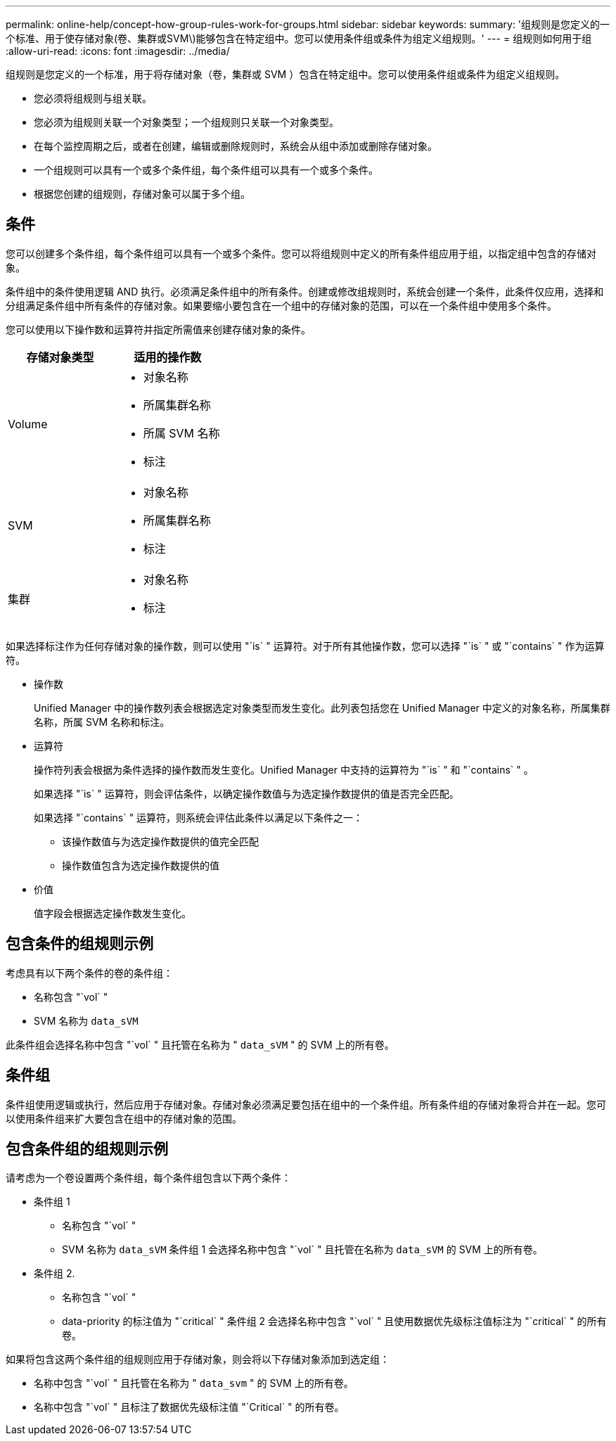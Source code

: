 ---
permalink: online-help/concept-how-group-rules-work-for-groups.html 
sidebar: sidebar 
keywords:  
summary: '组规则是您定义的一个标准、用于使存储对象(卷、集群或SVM\)能够包含在特定组中。您可以使用条件组或条件为组定义组规则。' 
---
= 组规则如何用于组
:allow-uri-read: 
:icons: font
:imagesdir: ../media/


[role="lead"]
组规则是您定义的一个标准，用于将存储对象（卷，集群或 SVM ）包含在特定组中。您可以使用条件组或条件为组定义组规则。

* 您必须将组规则与组关联。
* 您必须为组规则关联一个对象类型；一个组规则只关联一个对象类型。
* 在每个监控周期之后，或者在创建，编辑或删除规则时，系统会从组中添加或删除存储对象。
* 一个组规则可以具有一个或多个条件组，每个条件组可以具有一个或多个条件。
* 根据您创建的组规则，存储对象可以属于多个组。




== 条件

您可以创建多个条件组，每个条件组可以具有一个或多个条件。您可以将组规则中定义的所有条件组应用于组，以指定组中包含的存储对象。

条件组中的条件使用逻辑 AND 执行。必须满足条件组中的所有条件。创建或修改组规则时，系统会创建一个条件，此条件仅应用，选择和分组满足条件组中所有条件的存储对象。如果要缩小要包含在一个组中的存储对象的范围，可以在一个条件组中使用多个条件。

您可以使用以下操作数和运算符并指定所需值来创建存储对象的条件。

[cols="2*"]
|===
| 存储对象类型 | 适用的操作数 


 a| 
Volume
 a| 
* 对象名称
* 所属集群名称
* 所属 SVM 名称
* 标注




 a| 
SVM
 a| 
* 对象名称
* 所属集群名称
* 标注




 a| 
集群
 a| 
* 对象名称
* 标注


|===
如果选择标注作为任何存储对象的操作数，则可以使用 "`is` " 运算符。对于所有其他操作数，您可以选择 "`is` " 或 "`contains` " 作为运算符。

* 操作数
+
Unified Manager 中的操作数列表会根据选定对象类型而发生变化。此列表包括您在 Unified Manager 中定义的对象名称，所属集群名称，所属 SVM 名称和标注。

* 运算符
+
操作符列表会根据为条件选择的操作数而发生变化。Unified Manager 中支持的运算符为 "`is` " 和 "`contains` " 。

+
如果选择 "`is` " 运算符，则会评估条件，以确定操作数值与为选定操作数提供的值是否完全匹配。

+
如果选择 "`contains` " 运算符，则系统会评估此条件以满足以下条件之一：

+
** 该操作数值与为选定操作数提供的值完全匹配
** 操作数值包含为选定操作数提供的值


* 价值
+
值字段会根据选定操作数发生变化。





== 包含条件的组规则示例

考虑具有以下两个条件的卷的条件组：

* 名称包含 "`vol` "
* SVM 名称为 `data_sVM`


此条件组会选择名称中包含 "`vol` " 且托管在名称为 " `data_sVM` " 的 SVM 上的所有卷。



== 条件组

条件组使用逻辑或执行，然后应用于存储对象。存储对象必须满足要包括在组中的一个条件组。所有条件组的存储对象将合并在一起。您可以使用条件组来扩大要包含在组中的存储对象的范围。



== 包含条件组的组规则示例

请考虑为一个卷设置两个条件组，每个条件组包含以下两个条件：

* 条件组 1
+
** 名称包含 "`vol` "
** SVM 名称为 `data_sVM` 条件组 1 会选择名称中包含 "`vol` " 且托管在名称为 `data_sVM` 的 SVM 上的所有卷。


* 条件组 2.
+
** 名称包含 "`vol` "
** data-priority 的标注值为 "`critical` " 条件组 2 会选择名称中包含 "`vol` " 且使用数据优先级标注值标注为 "`critical` " 的所有卷。




如果将包含这两个条件组的组规则应用于存储对象，则会将以下存储对象添加到选定组：

* 名称中包含 "`vol` " 且托管在名称为 " `data_svm` " 的 SVM 上的所有卷。
* 名称中包含 "`vol` " 且标注了数据优先级标注值 "`Critical` " 的所有卷。

